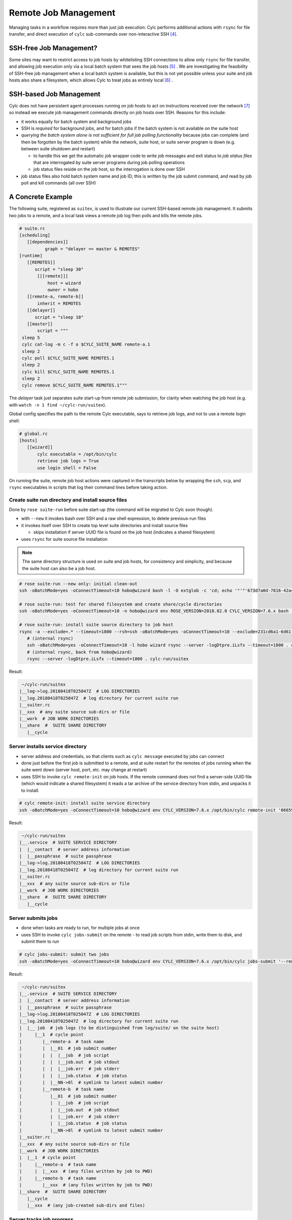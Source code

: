 Remote Job Management
=====================

Managing tasks in a workflow requires more than just job execution: Cylc
performs additional actions with ``rsync`` for file transfer, and
direct execution of ``cylc`` sub-commands over non-interactive
SSH [4]_.

SSH-free Job Management?
------------------------

Some sites may want to restrict access to job hosts by whitelisting SSH
connections to allow only ``rsync`` for file transfer, and allowing job
execution only via a local batch system that sees the job hosts [5]_ .
We are investigating the feasibility of SSH-free job management when a local
batch system is available, but this is not yet possible unless your suite
and job hosts also share a filesystem, which allows Cylc to treat jobs as
entirely local [6]_ .

SSH-based Job Management
------------------------

Cylc does not have persistent agent processes running on job hosts to act on
instructions received over the network [7]_ so instead we execute job
management commands directly on job hosts over SSH. Reasons for this include:

- it works equally for batch system and background jobs
- SSH is *required* for background jobs, and for batch jobs if the
  batch system is not available on the suite host
- *querying the batch system alone is not sufficient for full job
  polling functionality* because jobs can complete (and then be forgotten by
  the batch system) while the network, suite host, or suite server program is
  down (e.g. between suite shutdown and restart)

  - to handle this we get the automatic job wrapper code to write
    job messages and exit status to *job status files* that are
    interrogated by suite server programs during job polling operations
  - job status files reside on the job host, so the interrogation
    is done over SSH

- job status files also hold batch system name and job ID; this is
  written by the job submit command, and read by job poll and kill commands
  (all over SSH)

A Concrete Example
------------------

The following suite, registered as ``suitex``, is used to illustrate
our current SSH-based remote job management. It submits two jobs to a remote,
and a local task views a remote job log then polls and kills the remote jobs.

.. code-block:: cylc

   # suite.rc
   [scheduling]
      [[dependencies]]
             graph = "delayer => master & REMOTES"
   [runtime]
      [[REMOTES]]
         script = "sleep 30"
          [[[remote]]]
              host = wizard
              owner = hobo
      [[remote-a, remote-b]]
          inherit = REMOTES
      [[delayer]]
         script = "sleep 10"
      [[master]]
          script = """
    sleep 5
    cylc cat-log -m c -f o $CYLC_SUITE_NAME remote-a.1
    sleep 2
    cylc poll $CYLC_SUITE_NAME REMOTES.1
    sleep 2
    cylc kill $CYLC_SUITE_NAME REMOTES.1
    sleep 2
    cylc remove $CYLC_SUITE_NAME REMOTES.1"""


The *delayer* task just separates suite start-up from remote job
submission, for clarity when watching the job host (e.g. with
``watch -n 1 find ~/cylc-run/suitex``).

Global config specifies the path to the remote Cylc executable, says
to retrieve job logs, and not to use a remote login shell:

.. code-block:: cylc

   # global.rc
   [hosts]
      [[wizard]]
          cylc executable = /opt/bin/cylc
          retrieve job logs = True
          use login shell = False

On running the suite, remote job host actions were captured in the transcripts
below by wrapping the ``ssh``, ``scp``, and ``rsync``
executables in scripts that log their command lines before taking action.

Create suite run directory and install source files
^^^^^^^^^^^^^^^^^^^^^^^^^^^^^^^^^^^^^^^^^^^^^^^^^^^

Done by ``rose suite-run`` before suite start-up (the command will be
migrated to Cylc soon though).

- with ``--new`` it invokes bash over SSH and a raw shell
  expression, to delete previous-run files
- it invokes itself over SSH to create top level suite directories
  and install source files

  - skips installation if server UUID file is found on the job host
    (indicates a shared filesystem)

- uses ``rsync`` for suite source file installation

.. note::

   The same directory structure is used on suite and job hosts, for
   consistency and simplicity, and because the suite host can also be a job
   host.

.. code-block:: bash

   # rose suite-run --new only: initial clean-out
   ssh -oBatchMode=yes -oConnectTimeout=10 hobo@wizard bash -l -O extglob -c 'cd; echo '"'"'673d7a0d-7816-42a4-8132-4b1ab394349c'"'"'; ls -d -r cylc-run/suitex/work cylc-run/suitex/share/cycle cylc-run/suitex/share cylc-run/suitex; rm -fr cylc-run/suitex/work cylc-run/suitex/share/cycle cylc-run/suitex/share cylc-run/suitex; (cd ; rmdir -p cylc-run/suitex/work cylc-run/suitex/share/cycle cylc-run/suitex/share cylc-run 2>/dev/null || true)'

   # rose suite-run: test for shared filesystem and create share/cycle directories
   ssh -oBatchMode=yes -oConnectTimeout=10 -n hobo@wizard env ROSE_VERSION=2018.02.0 CYLC_VERSION=7.6.x bash -l -c '"$0" "$@"' rose suite-run -vv -n suitex --run=run --remote=uuid=231cd6a1-6d61-476d-96e1-4325ef9216fc,now-str=20180416T042319Z

   # rose suite-run: install suite source directory to job host
   rsync -a --exclude=.* --timeout=1800 --rsh=ssh -oBatchMode=yes -oConnectTimeout=10 --exclude=231cd6a1-6d61-476d-96e1-4325ef9216fc --exclude=log/231cd6a1-6d61-476d-96e1-4325ef9216fc --exclude=share/231cd6a1-6d61-476d-96e1-4325ef9216fc --exclude=share/cycle/231cd6a1-6d61-476d-96e1-4325ef9216fc --exclude=work/231cd6a1-6d61-476d-96e1-4325ef9216fc --exclude=/.* --exclude=/cylc-suite.db --exclude=/log --exclude=/log.* --exclude=/state --exclude=/share --exclude=/work ./ hobo@wizard:cylc-run/suitex
      # (internal rsync)
      ssh -oBatchMode=yes -oConnectTimeout=10 -l hobo wizard rsync --server -logDtpre.iLsfx --timeout=1800 . cylc-run/suitex
      # (internal rsync, back from hobo@wizard)
      rsync --server -logDtpre.iLsfx --timeout=1800 . cylc-run/suitex

Result:

.. todo::

   Nicer dirtree display via sphinx or custom extension?

.. code-block:: bash

    ~/cylc-run/suitex
   |__log->log.20180418T025047Z  # LOG DIRECTORIES
   |__log.20180418T025047Z  # log directory for current suite run
   |__suiter.rc
   |__xxx  # any suite source sub-dirs or file
   |__work  # JOB WORK DIRECTORIES
   |__share  #  SUITE SHARE DIRECTORY
      |__cycle


Server installs service directory
^^^^^^^^^^^^^^^^^^^^^^^^^^^^^^^^^

- server address and credentials, so that clients such as
  ``cylc message`` executed by jobs can connect
- done just before the first job is submitted to a remote, and at
  suite restart for the remotes of jobs running when the suite went
  down (server host, port, etc. may change at restart)
- uses SSH to invoke ``cylc remote-init`` on job hosts. If the remote command
  does not find a server-side UUID file (which would indicate a shared
  filesystem) it reads a tar archive of the service directory from stdin, and
  unpacks it to install.

.. code-block:: bash

   # cylc remote-init: install suite service directory
   ssh -oBatchMode=yes -oConnectTimeout=10 hobo@wizard env CYLC_VERSION=7.6.x /opt/bin/cylc remote-init '066592b1-4525-48b5-b86e-da06eb2380d9' '$HOME/cylc-run/suitex'

Result:

.. todo::

   Nicer dirtree display via sphinx or custom extension?

.. code-block:: bash

    ~/cylc-run/suitex
   |__.service  # SUITE SERVICE DIRECTORY
   |  |__contact  # server address information
   |  |__passphrase  # suite passphrase
   |__log->log.20180418T025047Z  # LOG DIRECTORIES
   |__log.20180418T025047Z  # log directory for current suite run
   |__suiter.rc
   |__xxx  # any suite source sub-dirs or file
   |__work  # JOB WORK DIRECTORIES
   |__share  #  SUITE SHARE DIRECTORY
      |__cycle


Server submits jobs
^^^^^^^^^^^^^^^^^^^

- done when tasks are ready to run, for multiple jobs at once
- uses SSH to invoke ``cylc jobs-submit`` on the remote - to read job
  scripts from stdin, write them to disk, and submit them to run

.. code-block:: bash

   # cylc jobs-submit: submit two jobs
   ssh -oBatchMode=yes -oConnectTimeout=10 hobo@wizard env CYLC_VERSION=7.6.x /opt/bin/cylc jobs-submit '--remote-mode' '--' '$HOME/cylc-run/suitex/log/job' '1/remote-a/01' '1/remote-b/01'

Result:

.. todo::

   Nicer dirtree display via sphinx or custom extension?

.. code-block:: bash

    ~/cylc-run/suitex
   |__.service  # SUITE SERVICE DIRECTORY
   |  |__contact  # server address information
   |  |__passphrase  # suite passphrase
   |__log->log.20180418T025047Z  # LOG DIRECTORIES
   |__log.20180418T025047Z  # log directory for current suite run
   |  |__ job  # job logs (to be distinguished from log/suite/ on the suite host)
   |     |__1  # cycle point
   |        |__remote-a  # task name
   |        |  |__01  # job submit number
   |        |  |  |__job  # job script
   |        |  |  |__job.out  # job stdout
   |        |  |  |__job.err  # job stderr
   |        |  |  |__job.status  # job status
   |        |  |__NN->0l  # symlink to latest submit number
   |        |__remote-b  # task name
   |           |__01  # job submit number
   |           |  |__job  # job script
   |           |  |__job.out  # job stdout
   |           |  |__job.err  # job stderr
   |           |  |__job.status  # job status
   |           |__NN->0l  # symlink to latest submit number
   |__suiter.rc
   |__xxx  # any suite source sub-dirs or file
   |__work  # JOB WORK DIRECTORIES
   |  |__1  # cycle point
   |     |__remote-a  # task name
   |     |  |__xxx  # (any files written by job to PWD)
   |     |__remote-b  # task name
   |        |__xxx  # (any files written by job to PWD)
   |__share  #  SUITE SHARE DIRECTORY
      |__cycle
      |__xxx  # (any job-created sub-dirs and files)


Server tracks job progress
^^^^^^^^^^^^^^^^^^^^^^^^^^

- jobs send messages back to the server program on the suite host

  - directly: client-server HTTPS over the network (requires service
    files installed - see above)
  - indirectly: re-invoke clients on the suite host (requires reverse SSH)

- OR server polls jobs at intervals (requires job polling - see below)


User views job logs
^^^^^^^^^^^^^^^^^^^

- command ``cylc cat-log``, invokes itself over SSH to the remote
- suites will serve job logs in future, but this will still be needed
  (e.g. if the suite is down)

.. code-block:: bash

   # cylc cat-log: view a job log
   ssh -oBatchMode=yes -oConnectTimeout=10 -n hobo@wizard env CYLC_VERSION=7.6.x /opt/bin/cylc cat-log --remote-arg='$HOME/cylc-run/suitex/log/job/1/remote-a/NN/job.out' --remote-arg=cat --remote-arg='tail -n +1 -F %(filename)s' suitex


Server cancels or kills jobs
^^^^^^^^^^^^^^^^^^^^^^^^^^^^

- done automatically or via user command ``cylc kill``, for
  multiple jobs at once
- uses SSH to invoke ``cylc jobs-kill`` on the
  remote, with job log paths on the command line. Reads job ID from the
  job status file.

.. code-block:: bash

   # cylc jobs-kill: kill two jobs
   ssh -oBatchMode=yes -oConnectTimeout=10 hobo@wizard env CYLC_VERSION=7.6.x /opt/bin/cylc jobs-kill '--' '$HOME/cylc-run/suitex/log/job' '1/remote-a/01' '1/remote-b/01'


Server polls jobs
^^^^^^^^^^^^^^^^^

- done automatically or via user command ``cylc poll``, for
  multiple jobs at once
- uses SSH to invoke ``cylc jobs-poll`` on the
  remote, with job log paths on the command line. Reads job ID from the
  job status file.

.. code-block:: bash

   # cylc jobs-poll: poll two jobs
   ssh -oBatchMode=yes -oConnectTimeout=10 hobo@wizard env CYLC_VERSION=7.6.x /opt/bin/cylc jobs-poll '--' '$HOME/cylc-run/suitex/log/job' '1/remote-a/01' '1/remote-b/01'


Server retrieves jobs logs
^^^^^^^^^^^^^^^^^^^^^^^^^^

- done at job completion, according to global config
- uses ``rsync``

.. code-block:: bash

   # rsync: retrieve two job logs
   rsync -a --rsh=ssh -oBatchMode=yes -oConnectTimeout=10 --include=/1 --include=/1/remote-a --include=/1/remote-a/01 --include=/1/remote-a/01/** --include=/1/remote-b --include=/1/remote-b/01 --include=/1/remote-b/01/** --exclude=/** hobo@wizard:$HOME/cylc-run/suitex/log/job/ /home/vagrant/cylc-run/suitex/log/job/
      # (internal rsync)
      ssh -oBatchMode=yes -oConnectTimeout=10 -l hobo wizard rsync --server --sender -logDtpre.iLsfx . $HOME/cylc-run/suitex/log/job/
      # (internal rsync, back from hobo@wizard)
      rsync --server --sender -logDtpre.iLsfx . /home/hobo/cylc-run/suitex/log/job/


Server tidies job remote at shutdown
^^^^^^^^^^^^^^^^^^^^^^^^^^^^^^^^^^^^

- removes ``.service/contact`` so that clients won't repeatedly
  try to connect

.. code-block:: bash

   # cylc remote-tidy: remove the remote suite contact file
   ssh -oBatchMode=yes -oConnectTimeout=10 hobo@wizard env CYLC_VERSION=7.6.x /opt/bin/cylc remote-tidy '$HOME/cylc-run/suitex'


Other Use of SSH in Cylc
------------------------

- see if a suite is running on another host with a shared
  filesystem - see ``detect_old_contact_file()`` in
  ``lib/cylc/suite_srv_files_mgr.py``
- cat content of a remote service file over SSH, if possible, for
  clients on that do not have suite credentials installed - see
  ``_load_remote_item()`` in ``suite_srv_files_mgr.py``


.. [4] Cylc used to run bare shell expressions over SSH, which required
       a bash shell and made whitelisting difficult.
.. [5] A malicious script could be ``rsync``'d and run from a batch
       job, but batch jobs are considered easier to audit.
.. [6] The job ID must also be valid to query and kill the job via the local
       batch system. This is not the case for Slurm, unless the ``--cluster``
       option is explicitly used in job query and kill commands, otherwise
       the job ID is not recognized by the local Slurm instance.
.. [7] This would be a more complex solution, in terms of implementation,
       administration, and security.
